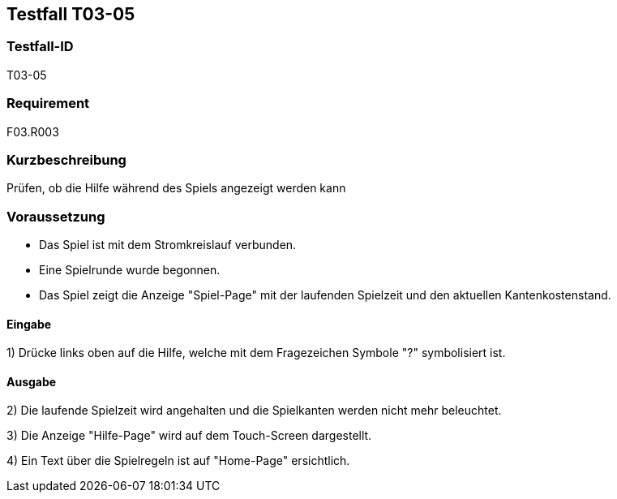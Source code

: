 == Testfall T03-05

[[T03-05]]
=== Testfall-ID
T03-05

=== Requirement
F03.R003

=== Kurzbeschreibung
Prüfen, ob die Hilfe während des Spiels angezeigt werden kann

=== Voraussetzung

* Das Spiel ist mit dem Stromkreislauf verbunden.
* Eine Spielrunde wurde begonnen.
* Das Spiel zeigt die Anzeige "Spiel-Page" mit der laufenden Spielzeit und den aktuellen Kantenkostenstand.

==== Eingabe

1) Drücke links oben auf die Hilfe, welche mit dem Fragezeichen Symbole "?" symbolisiert ist.

==== Ausgabe
2) Die laufende Spielzeit wird angehalten und die Spielkanten werden nicht mehr beleuchtet.

3) Die Anzeige "Hilfe-Page" wird auf dem Touch-Screen dargestellt.

4) Ein Text über die Spielregeln ist auf "Home-Page" ersichtlich.